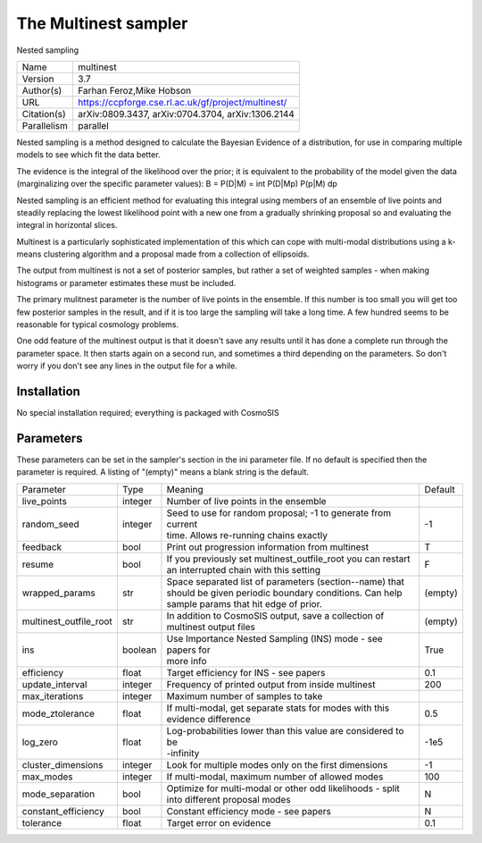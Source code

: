 The Multinest sampler
--------------------------------------------------------------------

Nested sampling

+--------------+------------------------------------------------------+
| | Name       | | multinest                                          |
+--------------+------------------------------------------------------+
| | Version    | | 3.7                                                |
+--------------+------------------------------------------------------+
| | Author(s)  | | Farhan Feroz,Mike Hobson                           |
+--------------+------------------------------------------------------+
| | URL        | | https://ccpforge.cse.rl.ac.uk/gf/project/multinest/|
+--------------+------------------------------------------------------+
| | Citation(s)| | arXiv:0809.3437, arXiv:0704.3704, arXiv:1306.2144  |
+--------------+------------------------------------------------------+
| | Parallelism| | parallel                                           |
+--------------+------------------------------------------------------+

Nested sampling is a method designed to calculate the Bayesian Evidence of a distribution, for use in comparing multiple models to see which fit the data better.

The evidence is the integral of the likelihood over the prior; it is equivalent to the probability of the model given the data (marginalizing over the specific parameter values): B = P(D|M) = \int P(D|Mp) P(p|M) dp

Nested sampling is an efficient method for evaluating this integral using members of an ensemble of live points and steadily replacing the lowest likelihood point with a new one  from a gradually shrinking proposal so and evaluating the integral in horizontal slices.

Multinest is a particularly sophisticated implementation of this which can cope  with multi-modal distributions using a k-means clustering algorithm and a proposal made from a collection of ellipsoids.

The output from multinest is not a set of posterior samples, but rather a set of weighted samples - when making histograms or parameter estimates these must be included.

The primary mulitnest parameter is the number of live points in the ensemble. If this number is too small you will get too few posterior samples in the result, and if it is too large the sampling will take a long time.  A few hundred seems to be reasonable for typical cosmology problems.

One odd feature of the multinest output is that it doesn't save any results until it has done a complete run through the parameter space.  It then starts again on a second run,  and sometimes a third depending on the parameters.  So don't worry if you don't see any lines in the output file for a while.



Installation
============

No special installation required; everything is packaged with CosmoSIS




Parameters
============

These parameters can be set in the sampler's section in the ini parameter file.  
If no default is specified then the parameter is required. A listing of "(empty)" means a blank string is the default.

+-------------------------+----------+---------------------------------------------------------------+----------+
| | Parameter             | | Type   | | Meaning                                                     | | Default|
+-------------------------+----------+---------------------------------------------------------------+----------+
| | live_points           | | integer| | Number of live points in the ensemble                       |          |
+-------------------------+----------+---------------------------------------------------------------+----------+
| | random_seed           | | integer| | Seed to use for random proposal; -1 to generate from current| | -1     |
|                         |          | | time.  Allows re-running chains exactly                     |          |
+-------------------------+----------+---------------------------------------------------------------+----------+
| | feedback              | | bool   | | Print out progression information from multinest            | | T      |
+-------------------------+----------+---------------------------------------------------------------+----------+
| | resume                | | bool   | | If you previously set multinest_outfile_root you can restart| | F      |
|                         |          | | an interrupted chain with this setting                      |          |
+-------------------------+----------+---------------------------------------------------------------+----------+
| | wrapped_params        | | str    | | Space separated list of parameters (section--name) that     | | (empty)|
|                         |          | | should be given periodic boundary conditions. Can help      |          |
|                         |          | | sample params that hit edge of prior.                       |          |
+-------------------------+----------+---------------------------------------------------------------+----------+
| | multinest_outfile_root| | str    | | In addition to CosmoSIS output, save a collection of        | | (empty)|
|                         |          | | multinest output files                                      |          |
+-------------------------+----------+---------------------------------------------------------------+----------+
| | ins                   | | boolean| | Use Importance Nested Sampling (INS) mode - see papers for  | | True   |
|                         |          | | more info                                                   |          |
+-------------------------+----------+---------------------------------------------------------------+----------+
| | efficiency            | | float  | | Target efficiency for INS - see papers                      | | 0.1    |
+-------------------------+----------+---------------------------------------------------------------+----------+
| | update_interval       | | integer| | Frequency of printed output from inside multinest           | | 200    |
+-------------------------+----------+---------------------------------------------------------------+----------+
| | max_iterations        | | integer| | Maximum number of samples to take                           |          |
+-------------------------+----------+---------------------------------------------------------------+----------+
| | mode_ztolerance       | | float  | | If multi-modal, get separate stats for modes with this      | | 0.5    |
|                         |          | | evidence difference                                         |          |
+-------------------------+----------+---------------------------------------------------------------+----------+
| | log_zero              | | float  | | Log-probabilities lower than this value are considered to be| | -1e5   |
|                         |          | | -infinity                                                   |          |
+-------------------------+----------+---------------------------------------------------------------+----------+
| | cluster_dimensions    | | integer| | Look for multiple modes only on the first dimensions        | | -1     |
+-------------------------+----------+---------------------------------------------------------------+----------+
| | max_modes             | | integer| | If multi-modal, maximum number of allowed modes             | | 100    |
+-------------------------+----------+---------------------------------------------------------------+----------+
| | mode_separation       | | bool   | | Optimize for multi-modal or other odd likelihoods - split   | | N      |
|                         |          | | into different proposal modes                               |          |
+-------------------------+----------+---------------------------------------------------------------+----------+
| | constant_efficiency   | | bool   | | Constant efficiency mode - see papers                       | | N      |
+-------------------------+----------+---------------------------------------------------------------+----------+
| | tolerance             | | float  | | Target error on evidence                                    | | 0.1    |
+-------------------------+----------+---------------------------------------------------------------+----------+
